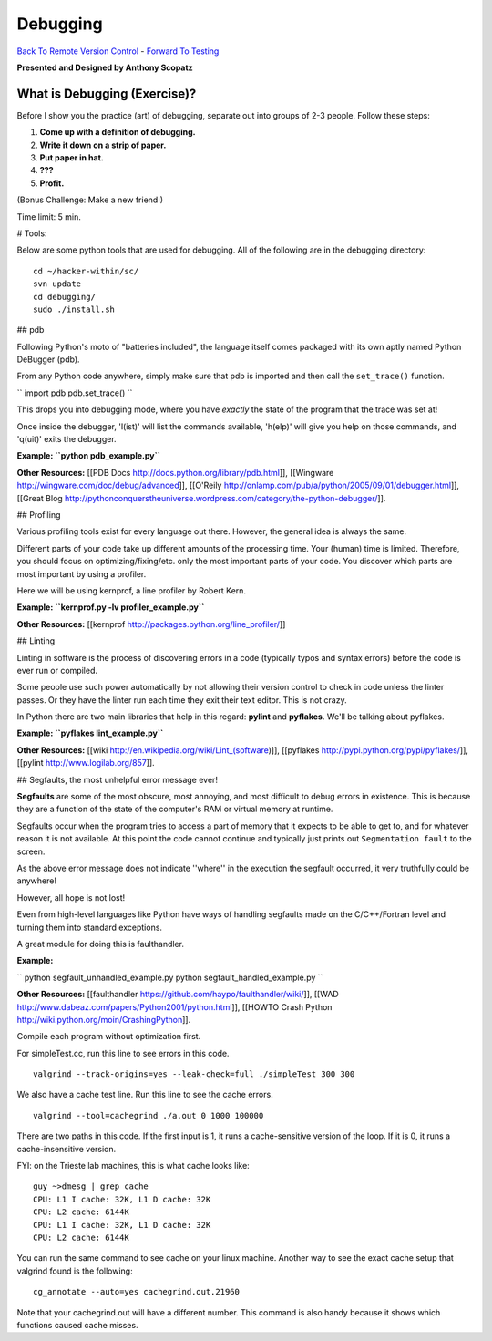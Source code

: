 
Debugging
____________________________________________


`Back To Remote Version Control  <http://github.com/thehackerwithin/UofCSCBC2012/tree/master/3b-VersionControlRemote/>`_ - 
`Forward To Testing <http://github.com/thehackerwithin/UofCSCBC2012/tree/master/5-Testing/>`_

**Presented and Designed by Anthony Scopatz** 

What is Debugging (Exercise)?
=============================
Before I show you the practice (art) of debugging, separate out into groups 
of 2-3 people.  Follow these steps:

1. **Come up with a definition of debugging.**
2. **Write it down on a strip of paper.**
3. **Put paper in hat.**
4. **???**
5. **Profit.**

(Bonus Challenge: Make a new friend!)  

Time limit: 5 min.

# Tools:

Below are some python tools that are used for debugging.  All of the following are in the 
debugging directory::

    cd ~/hacker-within/sc/
    svn update
    cd debugging/
    sudo ./install.sh

## pdb

Following Python's moto of "batteries included", the language itself comes packaged with its own aptly named Python DeBugger (pdb).

From any Python code anywhere, simply make sure that pdb is imported and then call the ``set_trace()`` function.

``
import pdb
pdb.set_trace()
``

This drops you into debugging mode, where you have *exactly* the state of the program that the trace was set at!

Once inside the debugger, 'l(ist)' will list the commands available, 'h(elp)' will give you help on those commands, and 'q(uit)' exits the debugger.

**Example: ``python pdb_example.py``**

**Other Resources:**  [[PDB Docs http://docs.python.org/library/pdb.html]], [[Wingware http://wingware.com/doc/debug/advanced]], [[O'Reily http://onlamp.com/pub/a/python/2005/09/01/debugger.html]], [[Great Blog http://pythonconquerstheuniverse.wordpress.com/category/the-python-debugger/]].



## Profiling

Various profiling tools exist for every language out there.  However, the general idea is always the same.  

Different parts of your code take up different amounts of the processing time.  Your (human) time is limited.  Therefore, you should focus on optimizing/fixing/etc. only the most important parts of your code.  You discover which parts are most important by using a profiler.

Here we will be using kernprof, a line profiler by Robert Kern.

**Example: ``kernprof.py -lv profiler_example.py``**

**Other Resources:**  [[kernprof http://packages.python.org/line_profiler/]]



## Linting

Linting in software is the process of discovering errors in a code (typically typos and syntax errors) before the code is ever run or compiled. 

Some people use such power automatically by not allowing their version control to check in code unless the linter passes.  Or they have the linter run each time they exit their text editor.  This is not crazy.

In Python there are two main libraries that help in this regard: **pylint** and **pyflakes**.  We'll be talking about pyflakes.

**Example: ``pyflakes lint_example.py``**

**Other Resources:** [[wiki http://en.wikipedia.org/wiki/Lint_(software)]], [[pyflakes http://pypi.python.org/pypi/pyflakes/]], [[pylint http://www.logilab.org/857]].


## Segfaults, the most unhelpful error message ever!

**Segfaults** are some of the most obscure, most annoying, and most difficult to debug errors in existence.  This is because they are a function of the state of the computer's RAM or virtual memory at runtime.

Segfaults occur when the program tries to access a part of memory that it expects to be able to get to, and for whatever reason it is not available.  At this point the code cannot continue and typically just prints out ``Segmentation fault`` to the screen.

As the above error message does not indicate ''where'' in the execution the segfault occurred, it very truthfully could be anywhere!  

However, all hope is not lost!

Even from high-level languages like Python have ways of handling segfaults made on the C/C++/Fortran level and turning them into standard exceptions.

A great module for doing this is faulthandler.

**Example:** 

``
python segfault_unhandled_example.py
python segfault_handled_example.py
``

**Other Resources:**  [[faulthandler https://github.com/haypo/faulthandler/wiki/]], [[WAD http://www.dabeaz.com/papers/Python2001/python.html]], [[HOWTO Crash Python http://wiki.python.org/moin/CrashingPython]].



Compile each program without optimization first.

For simpleTest.cc, run this line to see errors in this code. 

::

  valgrind --track-origins=yes --leak-check=full ./simpleTest 300 300


We also have a cache test line. Run this line to see the cache errors.

::

  valgrind --tool=cachegrind ./a.out 0 1000 100000

There are two paths in this code. If the first input is 1, it runs a cache-sensitive version of the loop. 
If it is 0, it runs a cache-insensitive version.

FYI: on the Trieste lab machines, this is what cache looks like:

::

  guy ~>dmesg | grep cache
  CPU: L1 I cache: 32K, L1 D cache: 32K
  CPU: L2 cache: 6144K
  CPU: L1 I cache: 32K, L1 D cache: 32K
  CPU: L2 cache: 6144K

You can run the same command to see cache on your linux machine. Another way to see the exact cache setup that 
valgrind found is the following:

::

  cg_annotate --auto=yes cachegrind.out.21960

Note that your cachegrind.out will have a different number. This command is also handy because it shows which functions caused cache
misses.



